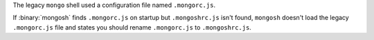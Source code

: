 The legacy ``mongo`` shell used a configuration file named
``.mongorc.js``.

If :binary:`mongosh` finds ``.mongorc.js`` on startup but
``.mongoshrc.js`` isn't found, ``mongosh`` doesn't load the legacy
``.mongorc.js`` file and states you should rename ``.mongorc.js`` to
``.mongoshrc.js``.
